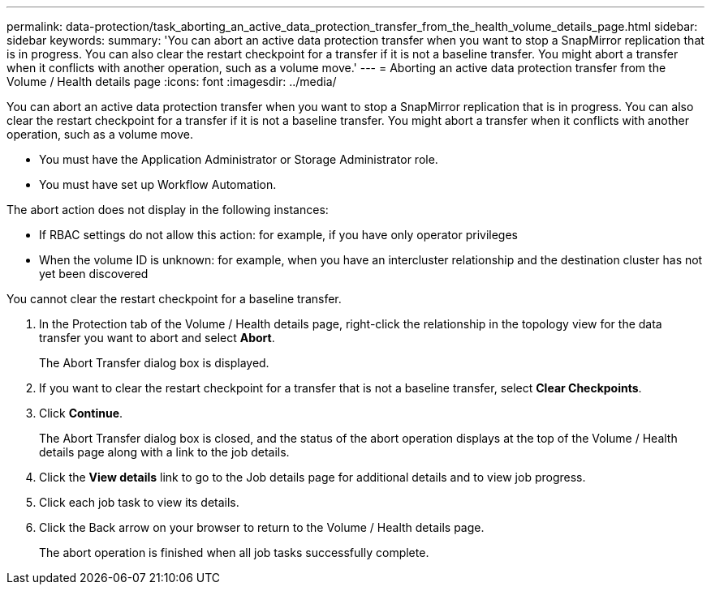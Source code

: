 ---
permalink: data-protection/task_aborting_an_active_data_protection_transfer_from_the_health_volume_details_page.html
sidebar: sidebar
keywords: 
summary: 'You can abort an active data protection transfer when you want to stop a SnapMirror replication that is in progress. You can also clear the restart checkpoint for a transfer if it is not a baseline transfer. You might abort a transfer when it conflicts with another operation, such as a volume move.'
---
= Aborting an active data protection transfer from the Volume / Health details page
:icons: font
:imagesdir: ../media/

[.lead]
You can abort an active data protection transfer when you want to stop a SnapMirror replication that is in progress. You can also clear the restart checkpoint for a transfer if it is not a baseline transfer. You might abort a transfer when it conflicts with another operation, such as a volume move.

* You must have the Application Administrator or Storage Administrator role.
* You must have set up Workflow Automation.

The abort action does not display in the following instances:

* If RBAC settings do not allow this action: for example, if you have only operator privileges
* When the volume ID is unknown: for example, when you have an intercluster relationship and the destination cluster has not yet been discovered

You cannot clear the restart checkpoint for a baseline transfer.

. In the Protection tab of the Volume / Health details page, right-click the relationship in the topology view for the data transfer you want to abort and select *Abort*.
+
The Abort Transfer dialog box is displayed.

. If you want to clear the restart checkpoint for a transfer that is not a baseline transfer, select *Clear Checkpoints*.
. Click *Continue*.
+
The Abort Transfer dialog box is closed, and the status of the abort operation displays at the top of the Volume / Health details page along with a link to the job details.

. Click the *View details* link to go to the Job details page for additional details and to view job progress.
. Click each job task to view its details.
. Click the Back arrow on your browser to return to the Volume / Health details page.
+
The abort operation is finished when all job tasks successfully complete.
